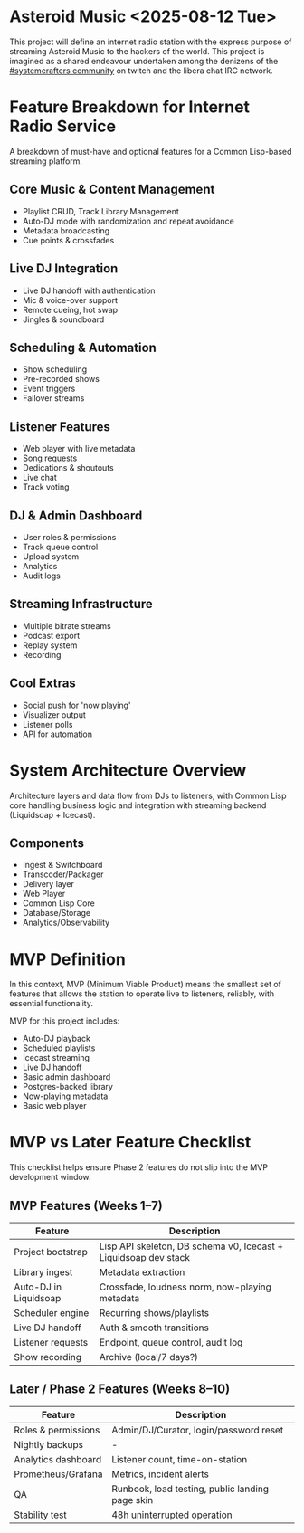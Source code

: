 * Asteroid Music <2025-08-12 Tue>

This project will define an internet radio station with the express
purpose of streaming Asteroid Music to the hackers of the world. This
project is imagined as a shared endeavour undertaken among the
denizens of the [[https://www.twitch.tv/systemcrafters][#systemcrafters community]] on twitch and the libera
chat IRC network.

* Feature Breakdown for Internet Radio Service
A breakdown of must-have and optional features for a Common Lisp-based streaming platform.

** Core Music & Content Management
- Playlist CRUD, Track Library Management
- Auto-DJ mode with randomization and repeat avoidance
- Metadata broadcasting
- Cue points & crossfades

** Live DJ Integration
- Live DJ handoff with authentication
- Mic & voice-over support
- Remote cueing, hot swap
- Jingles & soundboard

** Scheduling & Automation
- Show scheduling
- Pre-recorded shows
- Event triggers
- Failover streams

** Listener Features
- Web player with live metadata
- Song requests
- Dedications & shoutouts
- Live chat
- Track voting

** DJ & Admin Dashboard
- User roles & permissions
- Track queue control
- Upload system
- Analytics
- Audit logs

** Streaming Infrastructure
- Multiple bitrate streams
- Podcast export
- Replay system
- Recording

** Cool Extras
- Social push for 'now playing'
- Visualizer output
- Listener polls
- API for automation

* System Architecture Overview
Architecture layers and data flow from DJs to listeners, with Common Lisp core handling business logic and integration with streaming backend (Liquidsoap + Icecast).

** Components
- Ingest & Switchboard
- Transcoder/Packager
- Delivery layer
- Web Player
- Common Lisp Core
- Database/Storage
- Analytics/Observability

* MVP Definition

In this context, MVP (Minimum Viable Product) means the smallest set of features that allows the station to operate live to listeners, reliably, with essential functionality.

MVP for this project includes:
- Auto-DJ playback
- Scheduled playlists
- Icecast streaming
- Live DJ handoff
- Basic admin dashboard
- Postgres-backed library
- Now-playing metadata
- Basic web player

* MVP vs Later Feature Checklist
This checklist helps ensure Phase 2 features do not slip into the MVP development window.

** MVP Features (Weeks 1–7)
| Feature | Description |
|---------|-------------|
| Project bootstrap | Lisp API skeleton, DB schema v0, Icecast + Liquidsoap dev stack |
| Library ingest | Metadata extraction |
| Auto-DJ in Liquidsoap | Crossfade, loudness norm, now-playing metadata |
| Scheduler engine | Recurring shows/playlists |
| Live DJ handoff | Auth & smooth transitions |
| Listener requests | Endpoint, queue control, audit log |
| Show recording | Archive (local/7 days?) |

** Later / Phase 2 Features (Weeks 8–10)
| Feature | Description |
|---------|-------------|
| Roles & permissions | Admin/DJ/Curator, login/password reset |
| Nightly backups | - |
| Analytics dashboard | Listener count, time-on-station |
| Prometheus/Grafana | Metrics, incident alerts |
| QA | Runbook, load testing, public landing page skin |
| Stability test | 48h uninterrupted operation |
